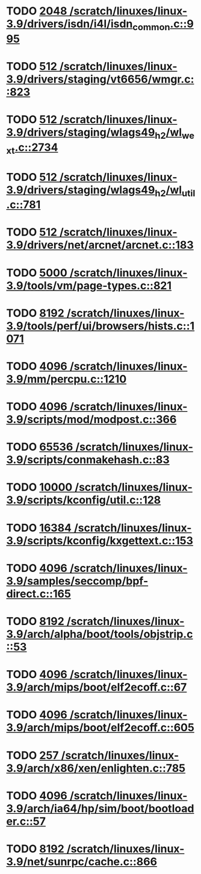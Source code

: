 * TODO [[view:/scratch/linuxes/linux-3.9/drivers/isdn/i4l/isdn_common.c::face=ovl-face1::linb=995::colb=22::cole=26][2048 /scratch/linuxes/linux-3.9/drivers/isdn/i4l/isdn_common.c::995]]
* TODO [[view:/scratch/linuxes/linux-3.9/drivers/staging/vt6656/wmgr.c::face=ovl-face1::linb=823::colb=11::cole=14][512 /scratch/linuxes/linux-3.9/drivers/staging/vt6656/wmgr.c::823]]
* TODO [[view:/scratch/linuxes/linux-3.9/drivers/staging/wlags49_h2/wl_wext.c::face=ovl-face1::linb=2734::colb=25::cole=28][512 /scratch/linuxes/linux-3.9/drivers/staging/wlags49_h2/wl_wext.c::2734]]
* TODO [[view:/scratch/linuxes/linux-3.9/drivers/staging/wlags49_h2/wl_util.c::face=ovl-face1::linb=781::colb=24::cole=27][512 /scratch/linuxes/linux-3.9/drivers/staging/wlags49_h2/wl_util.c::781]]
* TODO [[view:/scratch/linuxes/linux-3.9/drivers/net/arcnet/arcnet.c::face=ovl-face1::linb=183::colb=20::cole=23][512 /scratch/linuxes/linux-3.9/drivers/net/arcnet/arcnet.c::183]]
* TODO [[view:/scratch/linuxes/linux-3.9/tools/vm/page-types.c::face=ovl-face1::linb=821::colb=10::cole=14][5000 /scratch/linuxes/linux-3.9/tools/vm/page-types.c::821]]
* TODO [[view:/scratch/linuxes/linux-3.9/tools/perf/ui/browsers/hists.c::face=ovl-face1::linb=1071::colb=8::cole=12][8192 /scratch/linuxes/linux-3.9/tools/perf/ui/browsers/hists.c::1071]]
* TODO [[view:/scratch/linuxes/linux-3.9/mm/percpu.c::face=ovl-face1::linb=1210::colb=22::cole=26][4096 /scratch/linuxes/linux-3.9/mm/percpu.c::1210]]
* TODO [[view:/scratch/linuxes/linux-3.9/scripts/mod/modpost.c::face=ovl-face1::linb=366::colb=18::cole=22][4096 /scratch/linuxes/linux-3.9/scripts/mod/modpost.c::366]]
* TODO [[view:/scratch/linuxes/linux-3.9/scripts/conmakehash.c::face=ovl-face1::linb=83::colb=14::cole=19][65536 /scratch/linuxes/linux-3.9/scripts/conmakehash.c::83]]
* TODO [[view:/scratch/linuxes/linux-3.9/scripts/kconfig/util.c::face=ovl-face1::linb=128::colb=8::cole=13][10000 /scratch/linuxes/linux-3.9/scripts/kconfig/util.c::128]]
* TODO [[view:/scratch/linuxes/linux-3.9/scripts/kconfig/kxgettext.c::face=ovl-face1::linb=153::colb=9::cole=14][16384 /scratch/linuxes/linux-3.9/scripts/kconfig/kxgettext.c::153]]
* TODO [[view:/scratch/linuxes/linux-3.9/samples/seccomp/bpf-direct.c::face=ovl-face1::linb=165::colb=10::cole=14][4096 /scratch/linuxes/linux-3.9/samples/seccomp/bpf-direct.c::165]]
* TODO [[view:/scratch/linuxes/linux-3.9/arch/alpha/boot/tools/objstrip.c::face=ovl-face1::linb=53::colb=13::cole=17][8192 /scratch/linuxes/linux-3.9/arch/alpha/boot/tools/objstrip.c::53]]
* TODO [[view:/scratch/linuxes/linux-3.9/arch/mips/boot/elf2ecoff.c::face=ovl-face1::linb=67::colb=11::cole=15][4096 /scratch/linuxes/linux-3.9/arch/mips/boot/elf2ecoff.c::67]]
* TODO [[view:/scratch/linuxes/linux-3.9/arch/mips/boot/elf2ecoff.c::face=ovl-face1::linb=605::colb=12::cole=16][4096 /scratch/linuxes/linux-3.9/arch/mips/boot/elf2ecoff.c::605]]
* TODO [[view:/scratch/linuxes/linux-3.9/arch/x86/xen/enlighten.c::face=ovl-face1::linb=785::colb=31::cole=34][257 /scratch/linuxes/linux-3.9/arch/x86/xen/enlighten.c::785]]
* TODO [[view:/scratch/linuxes/linux-3.9/arch/ia64/hp/sim/boot/bootloader.c::face=ovl-face1::linb=57::colb=17::cole=21][4096 /scratch/linuxes/linux-3.9/arch/ia64/hp/sim/boot/bootloader.c::57]]
* TODO [[view:/scratch/linuxes/linux-3.9/net/sunrpc/cache.c::face=ovl-face1::linb=866::colb=23::cole=27][8192 /scratch/linuxes/linux-3.9/net/sunrpc/cache.c::866]]
